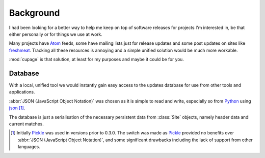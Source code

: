 Background
----------

I had been looking for a better way to help me keep on top of software releases
for projects I'm interested in, be that either personally or for things we use
at work.

Many projects have Atom_ feeds, some have mailing lists just for release updates
and some post updates on sites like freshmeat_. Tracking all these resources is
annoying and a simple unified solution would be much more workable.

:mod:`cupage` is that solution, at least for my purposes and maybe it could be
for you.

.. _database-label:

Database
''''''''

With a local, unified tool we would instantly gain easy access to the updates
database for use from other tools and applications.

:abbr:`JSON (JavaScript Object Notation)` was chosen as it is simple to read and
write, especially so from Python_ using json_ [#]_.

The database is just a serialisation of the necessary persistent data from
:class:`Site` objects, namely header data and current matches.

.. [#] Initially Pickle_ was used in versions prior to 0.3.0.  The switch was
   made as Pickle_ provided no benefits over :abbr:`JSON (JavaScript Object
   Notation)`, and some significant drawbacks including the lack of support from
   other languages.

.. _atom: http://www.atomenabled.org/
.. _freshmeat: http://freshmeat.net/
.. _Pickle: http://docs.python.org/library/pickle.html
.. _Python: http://www.python.org/
.. _json: http://docs.python.org/library/json.html


